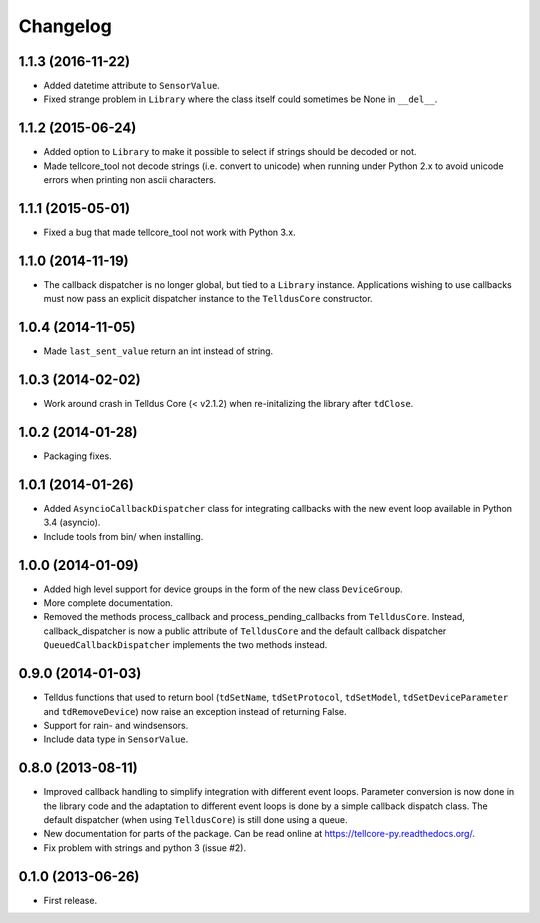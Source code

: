 Changelog
=========

1.1.3 (2016-11-22)
------------------

* Added datetime attribute to ``SensorValue``.

* Fixed strange problem in ``Library`` where the class itself could
  sometimes be None in ``__del__``.


1.1.2 (2015-06-24)
------------------

* Added option to ``Library`` to make it possible to select if strings should
  be decoded or not.

* Made tellcore_tool not decode strings (i.e. convert to unicode) when running
  under Python 2.x to avoid unicode errors when printing non ascii characters.


1.1.1 (2015-05-01)
------------------

* Fixed a bug that made tellcore_tool not work with Python 3.x.


1.1.0 (2014-11-19)
------------------

* The callback dispatcher is no longer global, but tied to a ``Library``
  instance. Applications wishing to use callbacks must now pass an explicit
  dispatcher instance to the ``TelldusCore`` constructor.


1.0.4 (2014-11-05)
------------------

* Made ``last_sent_value`` return an int instead of string.


1.0.3 (2014-02-02)
------------------

* Work around crash in Telldus Core (< v2.1.2) when re-initalizing the library
  after ``tdClose``.


1.0.2 (2014-01-28)
------------------

* Packaging fixes.


1.0.1 (2014-01-26)
------------------

* Added ``AsyncioCallbackDispatcher`` class for integrating callbacks with the
  new event loop available in Python 3.4 (asyncio).

* Include tools from bin/ when installing.


1.0.0 (2014-01-09)
------------------

* Added high level support for device groups in the form of the new class
  ``DeviceGroup``.

* More complete documentation.

* Removed the methods process_callback and process_pending_callbacks from
  ``TelldusCore``. Instead, callback_dispatcher is now a public attribute of
  ``TelldusCore`` and the default callback dispatcher
  ``QueuedCallbackDispatcher`` implements the two methods instead.


0.9.0 (2014-01-03)
------------------

* Telldus functions that used to return bool (``tdSetName``, ``tdSetProtocol``,
  ``tdSetModel``, ``tdSetDeviceParameter`` and ``tdRemoveDevice``) now raise an
  exception instead of returning False.

* Support for rain- and windsensors.

* Include data type in ``SensorValue``.


0.8.0 (2013-08-11)
------------------

* Improved callback handling to simplify integration with different event
  loops. Parameter conversion is now done in the library code and the
  adaptation to different event loops is done by a simple callback dispatch
  class. The default dispatcher (when using ``TelldusCore``) is still done
  using a queue.

* New documentation for parts of the package. Can be read online at
  https://tellcore-py.readthedocs.org/.

* Fix problem with strings and python 3 (issue #2).


0.1.0 (2013-06-26)
------------------

* First release.
